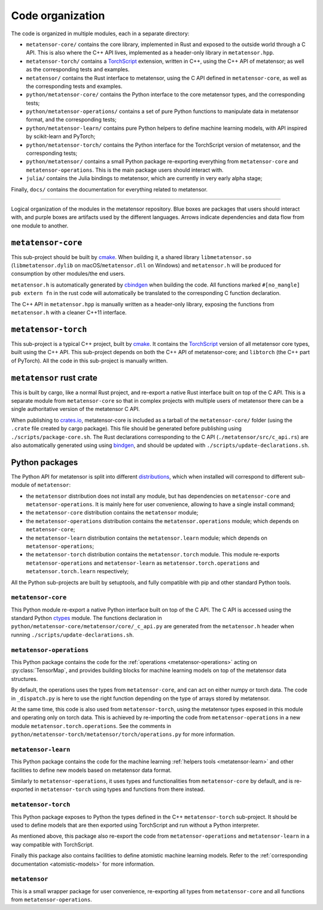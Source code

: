 .. _devdoc-architecture:

Code organization
=================

The code is organized in multiple modules, each in a separate directory:

- ``metatensor-core/`` contains the core library, implemented in Rust and
  exposed to the outside world through a C API. This is also where the C++ API
  lives, implemented as a header-only library in ``metatensor.hpp``.
- ``metatensor-torch/`` contains a `TorchScript`_ extension, written in C++,
  using the C++ API of metatensor; as well as the corresponding tests and
  examples.
- ``metatensor/`` contains the Rust interface to metatensor, using the C API
  defined in ``metatensor-core``, as well as the corresponding tests and
  examples.
- ``python/metatensor-core/`` contains the Python interface to the core
  metatensor types, and the corresponding tests;
- ``python/metatensor-operations/`` contains a set of pure Python functions to
  manipulate data in metatensor format, and the corresponding tests;
- ``python/metatensor-learn/`` contains pure Python helpers to define machine
  learning models, with API inspired by scikit-learn and PyTorch;
- ``python/metatensor-torch/`` contains the Python interface for the TorchScript
  version of metatensor, and the corresponding tests;
- ``python/metatensor/`` contains a small Python package re-exporting everything
  from ``metatensor-core`` and ``metatensor-operations``. This is the main
  package users should interact with.
- ``julia/`` contains the Julia bindings to metatensor, which are currently in
  very early alpha stage;

Finally, ``docs/`` contains the documentation for everything related to
metatensor.

------------------------

.. figure:: ../../static/images/API-organization.*
    :width: 650px
    :align: center

    Logical organization of the modules in the metatensor repository. Blue boxes
    are packages that users should interact with, and purple boxes are artifacts
    used by the different languages. Arrows indicate dependencies and data flow
    from one module to another.


``metatensor-core``
^^^^^^^^^^^^^^^^^^^

This sub-project should be built by `cmake`_. When building it, a shared library
``libmetatensor.so`` (``libmetatensor.dylib`` on macOS/``metatensor.dll`` on
Windows) and ``metatensor.h`` will be produced for consumption by other
modules/the end users.

``metatensor.h`` is automatically generated by `cbindgen`_ when building the
code. All functions marked ``#[no_mangle] pub extern fn`` in the rust code will
automatically be translated to the corresponding C function declaration.

The C++ API in ``metatensor.hpp`` is manually written as a header-only library,
exposing the functions from ``metatensor.h`` with a cleaner C++11 interface.

``metatensor-torch``
^^^^^^^^^^^^^^^^^^^^

This sub-project is a typical C++ project, built by `cmake`_. It contains the
`TorchScript`_ version of all metatensor core types, built using the C++ API.
This sub-project depends on both the C++ API of metatensor-core; and
``libtorch`` (the C++ part of PyTorch). All the code in this sub-project is
manually written.

``metatensor`` rust crate
^^^^^^^^^^^^^^^^^^^^^^^^^

This is built by cargo, like a normal Rust project, and re-export a native Rust
interface built on top of the C API. This is a separate module from
``metatensor-core`` so that in complex projects with multiple users of metatensor
there can be a single authoritative version of the metatensor C API.

When publishing to `crates.io`_, metatensor-core is included as a tarball of the
``metatensor-core/`` folder (using the ``.crate`` file created by cargo
package). This file should be generated before publishing using
``./scripts/package-core.sh``. The Rust declarations corresponding to the C API
(``./metatensor/src/c_api.rs``) are also automatically generated using using
`bindgen`_, and should be updated with ``./scripts/update-declarations.sh``.

Python packages
^^^^^^^^^^^^^^^

The Python API for metatensor is split into different `distributions`_, which
when installed will correspond to different sub-module of ``metatensor``:

- the ``metatensor`` distribution does not install any module, but has
  dependencies on ``metatensor-core`` and ``metatensor-operations``. It is
  mainly here for user convenience, allowing to have a single install command;
- the ``metatensor-core`` distribution contains the ``metatensor`` module;
- the ``metatensor-operations`` distribution contains the
  ``metatensor.operations`` module; which depends on ``metatensor-core``;
- the ``metatensor-learn`` distribution contains the ``metatensor.learn``
  module; which depends on ``metatensor-operations``;
- the ``metatensor-torch`` distribution contains the ``metatensor.torch``
  module. This module re-exports ``metatensor-operations`` and
  ``metatensor-learn`` as ``metatensor.torch.operations`` and
  ``metatensor.torch.learn`` respectively;

All the Python sub-projects are built by setuptools, and fully compatible with
pip and other standard Python tools.

``metatensor-core``
-------------------

This Python module re-export a native Python interface built on top of the C
API. The C API is accessed using the standard Python `ctypes`_ module. The
functions declaration in ``python/metatensor-core/metatensor/core/_c_api.py``
are generated from the ``metatensor.h`` header when running
``./scripts/update-declarations.sh``.

``metatensor-operations``
-------------------------

This Python package contains the code for the :ref:`operations
<metatensor-operations>` acting on :py:class:`TensorMap`, and provides building
blocks for machine learning models on top of the metatensor data structures.

By default, the operations uses the types from ``metatensor-core``, and can act
on either numpy or torch data. The code in ``_dispatch.py`` is here to use the
right function depending on the type of arrays stored by metatensor.

At the same time, this code is also used from ``metatensor-torch``, using the
metatensor types exposed in this module and operating only on torch data. This
is achieved by re-importing the code from ``metatensor-operations`` in a new
module ``metatensor.torch.operations``. See the comments in
``python/metatensor-torch/metatensor/torch/operations.py`` for more information.

``metatensor-learn``
-------------------------

This Python package contains the code for the machine learning :ref:`helpers
tools <metatensor-learn>` and other facilities to define new models based on
metatensor data format.

Similarly to ``metatensor-operations``, it uses types and functionalities from
``metatensor-core`` by default, and is re-exported in ``metatensor-torch`` using
types and functions from there instead.

``metatensor-torch``
--------------------

This Python package exposes to Python the types defined in the C++
``metatensor-torch`` sub-project. It should be used to define models that are
then exported using TorchScript and run without a Python interpreter.

As mentioned above, this package also re-export the code from
``metatensor-operations`` and ``metatensor-learn`` in a way compatible with
TorchScript.

Finally this package also contains facilities to define atomistic machine
learning models. Refer to the :ref:`corresponding documentation
<atomistic-models>` for more information.


``metatensor``
--------------

This is a small wrapper package for user convenience, re-exporting all types
from ``metatensor-core`` and all functions from ``metatensor-operations``.

.. _cmake: https://cmake.org/
.. _cbindgen: https://github.com/eqrion/cbindgen/blob/master/docs.md
.. _crates.io: https://crates.io/
.. _bindgen: https://rust-lang.github.io/rust-bindgen/
.. _ctypes: https://docs.python.org/3/library/ctypes.html
.. _distributions: https://packaging.python.org/en/latest/glossary/#term-Distribution-Package
.. _TorchScript: https://pytorch.org/docs/stable/jit.html

